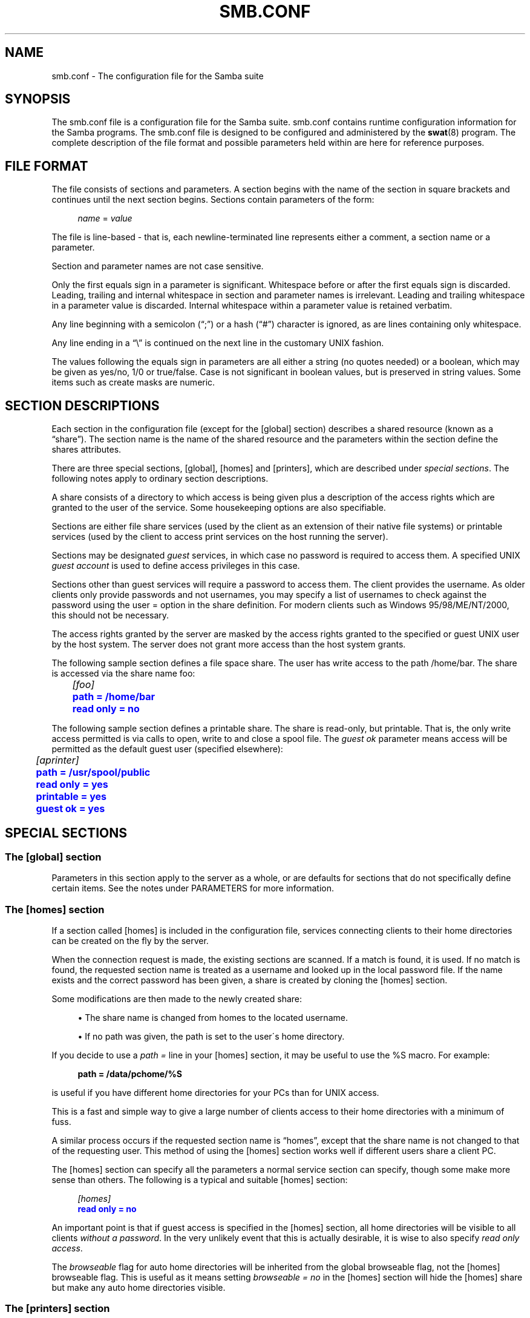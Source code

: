 '\" t
.\"     Title: smb.conf
.\"    Author: [see the "AUTHOR" section]
.\" Generator: DocBook XSL Stylesheets v1.75.2 <http://docbook.sf.net/>
.\"      Date: 03/06/2011
.\"    Manual: File Formats and Conventions
.\"    Source: Samba 3.5
.\"  Language: English
.\"
.TH "SMB\&.CONF" "5" "03/06/2011" "Samba 3\&.5" "File Formats and Conventions"
.\" -----------------------------------------------------------------
.\" * set default formatting
.\" -----------------------------------------------------------------
.\" disable hyphenation
.nh
.\" disable justification (adjust text to left margin only)
.ad l
.\" -----------------------------------------------------------------
.\" * MAIN CONTENT STARTS HERE *
.\" -----------------------------------------------------------------
.SH "NAME"
smb.conf \- The configuration file for the Samba suite
.SH "SYNOPSIS"
.PP
The
smb\&.conf
file is a configuration file for the Samba suite\&.
smb\&.conf
contains runtime configuration information for the Samba programs\&. The
smb\&.conf
file is designed to be configured and administered by the
\fBswat\fR(8)
program\&. The complete description of the file format and possible parameters held within are here for reference purposes\&.
.SH "FILE FORMAT"
.PP
The file consists of sections and parameters\&. A section begins with the name of the section in square brackets and continues until the next section begins\&. Sections contain parameters of the form:
.sp
.if n \{\
.RS 4
.\}
.nf
\fIname\fR = \fIvalue \fR
.fi
.if n \{\
.RE
.\}
.PP
The file is line\-based \- that is, each newline\-terminated line represents either a comment, a section name or a parameter\&.
.PP
Section and parameter names are not case sensitive\&.
.PP
Only the first equals sign in a parameter is significant\&. Whitespace before or after the first equals sign is discarded\&. Leading, trailing and internal whitespace in section and parameter names is irrelevant\&. Leading and trailing whitespace in a parameter value is discarded\&. Internal whitespace within a parameter value is retained verbatim\&.
.PP
Any line beginning with a semicolon (\(lq;\(rq) or a hash (\(lq#\(rq) character is ignored, as are lines containing only whitespace\&.
.PP
Any line ending in a
\(lq\e\(rq
is continued on the next line in the customary UNIX fashion\&.
.PP
The values following the equals sign in parameters are all either a string (no quotes needed) or a boolean, which may be given as yes/no, 1/0 or true/false\&. Case is not significant in boolean values, but is preserved in string values\&. Some items such as create masks are numeric\&.
.SH "SECTION DESCRIPTIONS"
.PP
Each section in the configuration file (except for the [global] section) describes a shared resource (known as a
\(lqshare\(rq)\&. The section name is the name of the shared resource and the parameters within the section define the shares attributes\&.
.PP
There are three special sections, [global], [homes] and [printers], which are described under
\fIspecial sections\fR\&. The following notes apply to ordinary section descriptions\&.
.PP
A share consists of a directory to which access is being given plus a description of the access rights which are granted to the user of the service\&. Some housekeeping options are also specifiable\&.
.PP
Sections are either file share services (used by the client as an extension of their native file systems) or printable services (used by the client to access print services on the host running the server)\&.
.PP
Sections may be designated
\fIguest\fR
services, in which case no password is required to access them\&. A specified UNIX
\fIguest account\fR
is used to define access privileges in this case\&.
.PP
Sections other than guest services will require a password to access them\&. The client provides the username\&. As older clients only provide passwords and not usernames, you may specify a list of usernames to check against the password using the
user =
option in the share definition\&. For modern clients such as Windows 95/98/ME/NT/2000, this should not be necessary\&.
.PP
The access rights granted by the server are masked by the access rights granted to the specified or guest UNIX user by the host system\&. The server does not grant more access than the host system grants\&.
.PP
The following sample section defines a file space share\&. The user has write access to the path
/home/bar\&. The share is accessed via the share name
foo:
.sp
.if n \{\
.RS 4
.\}
.nf
	\fI[foo]\fR
	\m[blue]\fBpath = /home/bar\fR\m[]
	\m[blue]\fBread only = no\fR\m[]
.fi
.if n \{\
.RE
.\}
.PP
The following sample section defines a printable share\&. The share is read\-only, but printable\&. That is, the only write access permitted is via calls to open, write to and close a spool file\&. The
\fIguest ok\fR
parameter means access will be permitted as the default guest user (specified elsewhere):
.sp
.if n \{\
.RS 4
.\}
.nf
	\fI[aprinter]\fR
	\m[blue]\fBpath = /usr/spool/public\fR\m[]
	\m[blue]\fBread only = yes\fR\m[]
	\m[blue]\fBprintable = yes\fR\m[]
	\m[blue]\fBguest ok = yes\fR\m[]
.fi
.if n \{\
.RE
.\}
.sp
.SH "SPECIAL SECTIONS"
.SS "The [global] section"
.PP
Parameters in this section apply to the server as a whole, or are defaults for sections that do not specifically define certain items\&. See the notes under PARAMETERS for more information\&.
.SS "The [homes] section"
.PP
If a section called [homes] is included in the configuration file, services connecting clients to their home directories can be created on the fly by the server\&.
.PP
When the connection request is made, the existing sections are scanned\&. If a match is found, it is used\&. If no match is found, the requested section name is treated as a username and looked up in the local password file\&. If the name exists and the correct password has been given, a share is created by cloning the [homes] section\&.
.PP
Some modifications are then made to the newly created share:
.sp
.RS 4
.ie n \{\
\h'-04'\(bu\h'+03'\c
.\}
.el \{\
.sp -1
.IP \(bu 2.3
.\}
The share name is changed from homes to the located username\&.
.RE
.sp
.RS 4
.ie n \{\
\h'-04'\(bu\h'+03'\c
.\}
.el \{\
.sp -1
.IP \(bu 2.3
.\}
If no path was given, the path is set to the user\'s home directory\&.
.sp
.RE
.PP
If you decide to use a
\fIpath =\fR
line in your [homes] section, it may be useful to use the %S macro\&. For example:
.sp
.if n \{\
.RS 4
.\}
.nf
\fBpath = /data/pchome/%S\fR
.fi
.if n \{\
.RE
.\}
.sp
is useful if you have different home directories for your PCs than for UNIX access\&.
.PP
This is a fast and simple way to give a large number of clients access to their home directories with a minimum of fuss\&.
.PP
A similar process occurs if the requested section name is
\(lqhomes\(rq, except that the share name is not changed to that of the requesting user\&. This method of using the [homes] section works well if different users share a client PC\&.
.PP
The [homes] section can specify all the parameters a normal service section can specify, though some make more sense than others\&. The following is a typical and suitable [homes] section:
.sp
.if n \{\
.RS 4
.\}
.nf
\fI[homes]\fR
\m[blue]\fBread only = no\fR\m[]
.fi
.if n \{\
.RE
.\}
.PP
An important point is that if guest access is specified in the [homes] section, all home directories will be visible to all clients
\fIwithout a password\fR\&. In the very unlikely event that this is actually desirable, it is wise to also specify
\fIread only access\fR\&.
.PP
The
\fIbrowseable\fR
flag for auto home directories will be inherited from the global browseable flag, not the [homes] browseable flag\&. This is useful as it means setting
\fIbrowseable = no\fR
in the [homes] section will hide the [homes] share but make any auto home directories visible\&.
.SS "The [printers] section"
.PP
This section works like [homes], but for printers\&.
.PP
If a [printers] section occurs in the configuration file, users are able to connect to any printer specified in the local host\'s printcap file\&.
.PP
When a connection request is made, the existing sections are scanned\&. If a match is found, it is used\&. If no match is found, but a [homes] section exists, it is used as described above\&. Otherwise, the requested section name is treated as a printer name and the appropriate printcap file is scanned to see if the requested section name is a valid printer share name\&. If a match is found, a new printer share is created by cloning the [printers] section\&.
.PP
A few modifications are then made to the newly created share:
.sp
.RS 4
.ie n \{\
\h'-04'\(bu\h'+03'\c
.\}
.el \{\
.sp -1
.IP \(bu 2.3
.\}
The share name is set to the located printer name
.RE
.sp
.RS 4
.ie n \{\
\h'-04'\(bu\h'+03'\c
.\}
.el \{\
.sp -1
.IP \(bu 2.3
.\}
If no printer name was given, the printer name is set to the located printer name
.RE
.sp
.RS 4
.ie n \{\
\h'-04'\(bu\h'+03'\c
.\}
.el \{\
.sp -1
.IP \(bu 2.3
.\}
If the share does not permit guest access and no username was given, the username is set to the located printer name\&.
.sp
.RE
.PP
The [printers] service MUST be printable \- if you specify otherwise, the server will refuse to load the configuration file\&.
.PP
Typically the path specified is that of a world\-writeable spool directory with the sticky bit set on it\&. A typical [printers] entry looks like this:
.sp
.if n \{\
.RS 4
.\}
.nf
\fI[printers]\fR
\m[blue]\fBpath = /usr/spool/public\fR\m[]
\m[blue]\fBguest ok = yes\fR\m[]
\m[blue]\fBprintable = yes\fR\m[]
.fi
.if n \{\
.RE
.\}
.PP
All aliases given for a printer in the printcap file are legitimate printer names as far as the server is concerned\&. If your printing subsystem doesn\'t work like that, you will have to set up a pseudo\-printcap\&. This is a file consisting of one or more lines like this:
.sp
.if n \{\
.RS 4
.\}
.nf
alias|alias|alias|alias\&.\&.\&.    
.fi
.if n \{\
.RE
.\}
.PP
Each alias should be an acceptable printer name for your printing subsystem\&. In the [global] section, specify the new file as your printcap\&. The server will only recognize names found in your pseudo\-printcap, which of course can contain whatever aliases you like\&. The same technique could be used simply to limit access to a subset of your local printers\&.
.PP
An alias, by the way, is defined as any component of the first entry of a printcap record\&. Records are separated by newlines, components (if there are more than one) are separated by vertical bar symbols (|)\&.
.if n \{\
.sp
.\}
.RS 4
.it 1 an-trap
.nr an-no-space-flag 1
.nr an-break-flag 1
.br
.ps +1
\fBNote\fR
.ps -1
.br
.PP
On SYSV systems which use lpstat to determine what printers are defined on the system you may be able to use
printcap name = lpstat
to automatically obtain a list of printers\&. See the
printcap name
option for more details\&.
.sp .5v
.RE
.SH "USERSHARES"
.PP
Starting with Samba version 3\&.0\&.23 the capability for non\-root users to add, modify, and delete their own share definitions has been added\&. This capability is called
\fIusershares\fR
and is controlled by a set of parameters in the [global] section of the smb\&.conf\&. The relevant parameters are :
.PP
usershare allow guests
.RS 4
Controls if usershares can permit guest access\&.
.RE
.PP
usershare max shares
.RS 4
Maximum number of user defined shares allowed\&.
.RE
.PP
usershare owner only
.RS 4
If set only directories owned by the sharing user can be shared\&.
.RE
.PP
usershare path
.RS 4
Points to the directory containing the user defined share definitions\&. The filesystem permissions on this directory control who can create user defined shares\&.
.RE
.PP
usershare prefix allow list
.RS 4
Comma\-separated list of absolute pathnames restricting what directories can be shared\&. Only directories below the pathnames in this list are permitted\&.
.RE
.PP
usershare prefix deny list
.RS 4
Comma\-separated list of absolute pathnames restricting what directories can be shared\&. Directories below the pathnames in this list are prohibited\&.
.RE
.PP
usershare template share
.RS 4
Names a pre\-existing share used as a template for creating new usershares\&. All other share parameters not specified in the user defined share definition are copied from this named share\&.
.RE
.PP
To allow members of the UNIX group
foo
to create user defined shares, create the directory to contain the share definitions as follows:
.PP
Become root:
.sp
.if n \{\
.RS 4
.\}
.nf
mkdir /usr/local/samba/lib/usershares
chgrp foo /usr/local/samba/lib/usershares
chmod 1770 /usr/local/samba/lib/usershares
.fi
.if n \{\
.RE
.\}
.PP
Then add the parameters
.sp
.if n \{\
.RS 4
.\}
.nf
	\m[blue]\fBusershare path = /usr/local/samba/lib/usershares\fR\m[]
	\m[blue]\fBusershare max shares = 10\fR\m[] # (or the desired number of shares)
.fi
.if n \{\
.RE
.\}
.sp
to the global section of your
smb\&.conf\&. Members of the group foo may then manipulate the user defined shares using the following commands\&.
.PP
net usershare add sharename path [comment] [acl] [guest_ok=[y|n]]
.RS 4
To create or modify (overwrite) a user defined share\&.
.RE
.PP
net usershare delete sharename
.RS 4
To delete a user defined share\&.
.RE
.PP
net usershare list wildcard\-sharename
.RS 4
To list user defined shares\&.
.RE
.PP
net usershare info wildcard\-sharename
.RS 4
To print information about user defined shares\&.
.RE
.SH "PARAMETERS"
.PP
Parameters define the specific attributes of sections\&.
.PP
Some parameters are specific to the [global] section (e\&.g\&.,
\fIsecurity\fR)\&. Some parameters are usable in all sections (e\&.g\&.,
\fIcreate mask\fR)\&. All others are permissible only in normal sections\&. For the purposes of the following descriptions the [homes] and [printers] sections will be considered normal\&. The letter
\fIG\fR
in parentheses indicates that a parameter is specific to the [global] section\&. The letter
\fIS\fR
indicates that a parameter can be specified in a service specific section\&. All
\fIS\fR
parameters can also be specified in the [global] section \- in which case they will define the default behavior for all services\&.
.PP
Parameters are arranged here in alphabetical order \- this may not create best bedfellows, but at least you can find them! Where there are synonyms, the preferred synonym is described, others refer to the preferred synonym\&.
.SH "VARIABLE SUBSTITUTIONS"
.PP
Many of the strings that are settable in the config file can take substitutions\&. For example the option
\(lqpath = /tmp/%u\(rq
is interpreted as
\(lqpath = /tmp/john\(rq
if the user connected with the username john\&.
.PP
These substitutions are mostly noted in the descriptions below, but there are some general substitutions which apply whenever they might be relevant\&. These are:
.PP
%U
.RS 4
session username (the username that the client wanted, not necessarily the same as the one they got)\&.
.RE
.PP
%G
.RS 4
primary group name of %U\&.
.RE
.PP
%h
.RS 4
the Internet hostname that Samba is running on\&.
.RE
.PP
%m
.RS 4
the NetBIOS name of the client machine (very useful)\&.
.sp
This parameter is not available when Samba listens on port 445, as clients no longer send this information\&. If you use this macro in an include statement on a domain that has a Samba domain controller be sure to set in the [global] section
\fIsmb ports = 139\fR\&. This will cause Samba to not listen on port 445 and will permit include functionality to function as it did with Samba 2\&.x\&.
.RE
.PP
%L
.RS 4
the NetBIOS name of the server\&. This allows you to change your config based on what the client calls you\&. Your server can have a
\(lqdual personality\(rq\&.
.RE
.PP
%M
.RS 4
the Internet name of the client machine\&.
.RE
.PP
%R
.RS 4
the selected protocol level after protocol negotiation\&. It can be one of CORE, COREPLUS, LANMAN1, LANMAN2 or NT1\&.
.RE
.PP
%d
.RS 4
the process id of the current server process\&.
.RE
.PP
%a
.RS 4
The architecture of the remote machine\&. It currently recognizes Samba (\fBSamba\fR), the Linux CIFS file system (\fBCIFSFS\fR), OS/2, (\fBOS2\fR), Windows for Workgroups (\fBWfWg\fR), Windows 9x/ME (\fBWin95\fR), Windows NT (\fBWinNT\fR), Windows 2000 (\fBWin2K\fR), Windows XP (\fBWinXP\fR), Windows XP 64\-bit(\fBWinXP64\fR), Windows 2003 including 2003R2 (\fBWin2K3\fR), and Windows Vista (\fBVista\fR)\&. Anything else will be known as
\fBUNKNOWN\fR\&.
.RE
.PP
%I
.RS 4
the IP address of the client machine\&.
.RE
.PP
%i
.RS 4
the local IP address to which a client connected\&.
.RE
.PP
%T
.RS 4
the current date and time\&.
.RE
.PP
%D
.RS 4
name of the domain or workgroup of the current user\&.
.RE
.PP
%w
.RS 4
the winbind separator\&.
.RE
.PP
%$(\fIenvvar\fR)
.RS 4
the value of the environment variable
\fIenvar\fR\&.
.RE
.PP
The following substitutes apply only to some configuration options (only those that are used when a connection has been established):
.PP
%S
.RS 4
the name of the current service, if any\&.
.RE
.PP
%P
.RS 4
the root directory of the current service, if any\&.
.RE
.PP
%u
.RS 4
username of the current service, if any\&.
.RE
.PP
%g
.RS 4
primary group name of %u\&.
.RE
.PP
%H
.RS 4
the home directory of the user given by %u\&.
.RE
.PP
%N
.RS 4
the name of your NIS home directory server\&. This is obtained from your NIS auto\&.map entry\&. If you have not compiled Samba with the
\fI\-\-with\-automount\fR
option, this value will be the same as %L\&.
.RE
.PP
%p
.RS 4
the path of the service\'s home directory, obtained from your NIS auto\&.map entry\&. The NIS auto\&.map entry is split up as
%N:%p\&.
.RE
.PP
There are some quite creative things that can be done with these substitutions and other
smb\&.conf
options\&.
.SH "NAME MANGLING"
.PP
Samba supports
name mangling
so that DOS and Windows clients can use files that don\'t conform to the 8\&.3 format\&. It can also be set to adjust the case of 8\&.3 format filenames\&.
.PP
There are several options that control the way mangling is performed, and they are grouped here rather than listed separately\&. For the defaults look at the output of the testparm program\&.
.PP
These options can be set separately for each service\&.
.PP
The options are:
.PP
case sensitive = yes/no/auto
.RS 4
controls whether filenames are case sensitive\&. If they aren\'t, Samba must do a filename search and match on passed names\&. The default setting of auto allows clients that support case sensitive filenames (Linux CIFSVFS and smbclient 3\&.0\&.5 and above currently) to tell the Samba server on a per\-packet basis that they wish to access the file system in a case\-sensitive manner (to support UNIX case sensitive semantics)\&. No Windows or DOS system supports case\-sensitive filename so setting this option to auto is that same as setting it to no for them\&. Default
\fIauto\fR\&.
.RE
.PP
default case = upper/lower
.RS 4
controls what the default case is for new filenames (ie\&. files that don\'t currently exist in the filesystem)\&. Default
\fIlower\fR\&. IMPORTANT NOTE: This option will be used to modify the case of
\fIall\fR
incoming client filenames, not just new filenames if the options
\m[blue]\fBcase sensitive = yes\fR\m[],
\m[blue]\fBpreserve case = No\fR\m[],
\m[blue]\fBshort preserve case = No\fR\m[]
are set\&. This change is needed as part of the optimisations for directories containing large numbers of files\&.
.RE
.PP
preserve case = yes/no
.RS 4
controls whether new files (ie\&. files that don\'t currently exist in the filesystem) are created with the case that the client passes, or if they are forced to be the
default
case\&. Default
\fIyes\fR\&.
.RE
.PP
short preserve case = yes/no
.RS 4
controls if new files (ie\&. files that don\'t currently exist in the filesystem) which conform to 8\&.3 syntax, that is all in upper case and of suitable length, are created upper case, or if they are forced to be the
default
case\&. This option can be used with
preserve case = yes
to permit long filenames to retain their case, while short names are lowercased\&. Default
\fIyes\fR\&.
.RE
.PP
By default, Samba 3\&.0 has the same semantics as a Windows NT server, in that it is case insensitive but case preserving\&. As a special case for directories with large numbers of files, if the case options are set as follows, "case sensitive = yes", "case preserve = no", "short preserve case = no" then the "default case" option will be applied and will modify all filenames sent from the client when accessing this share\&.
.SH "NOTE ABOUT USERNAME/PASSWORD VALIDATION"
.PP
There are a number of ways in which a user can connect to a service\&. The server uses the following steps in determining if it will allow a connection to a specified service\&. If all the steps fail, the connection request is rejected\&. However, if one of the steps succeeds, the following steps are not checked\&.
.PP
If the service is marked
\(lqguest only = yes\(rq
and the server is running with share\-level security (\(lqsecurity = share\(rq, steps 1 to 5 are skipped\&.
.sp
.RS 4
.ie n \{\
\h'-04' 1.\h'+01'\c
.\}
.el \{\
.sp -1
.IP "  1." 4.2
.\}
If the client has passed a username/password pair and that username/password pair is validated by the UNIX system\'s password programs, the connection is made as that username\&. This includes the
\e\eserver\eservice%\fIusername\fR
method of passing a username\&.
.RE
.sp
.RS 4
.ie n \{\
\h'-04' 2.\h'+01'\c
.\}
.el \{\
.sp -1
.IP "  2." 4.2
.\}
If the client has previously registered a username with the system and now supplies a correct password for that username, the connection is allowed\&.
.RE
.sp
.RS 4
.ie n \{\
\h'-04' 3.\h'+01'\c
.\}
.el \{\
.sp -1
.IP "  3." 4.2
.\}
The client\'s NetBIOS name and any previously used usernames are checked against the supplied password\&. If they match, the connection is allowed as the corresponding user\&.
.RE
.sp
.RS 4
.ie n \{\
\h'-04' 4.\h'+01'\c
.\}
.el \{\
.sp -1
.IP "  4." 4.2
.\}
If the client has previously validated a username/password pair with the server and the client has passed the validation token, that username is used\&.
.RE
.sp
.RS 4
.ie n \{\
\h'-04' 5.\h'+01'\c
.\}
.el \{\
.sp -1
.IP "  5." 4.2
.\}
If a
user =
field is given in the
smb\&.conf
file for the service and the client has supplied a password, and that password matches (according to the UNIX system\'s password checking) with one of the usernames from the
user =
field, the connection is made as the username in the
user =
line\&. If one of the usernames in the
user =
list begins with a
@, that name expands to a list of names in the group of the same name\&.
.RE
.sp
.RS 4
.ie n \{\
\h'-04' 6.\h'+01'\c
.\}
.el \{\
.sp -1
.IP "  6." 4.2
.\}
If the service is a guest service, a connection is made as the username given in the
guest account =
for the service, irrespective of the supplied password\&.
.RE
.SH "REGISTRY-BASED CONFIGURATION"
.PP
Starting with Samba version 3\&.2\&.0, the capability to store Samba configuration in the registry is available\&. The configuration is stored in the registry key
\fIHKLM\eSoftware\eSamba\esmbconf\fR\&. There are two levels of registry configuration:
.sp
.RS 4
.ie n \{\
\h'-04' 1.\h'+01'\c
.\}
.el \{\
.sp -1
.IP "  1." 4.2
.\}
Share definitions stored in registry are used\&. This is triggered by setting the global parameter
\fIregistry shares\fR
to
\(lqyes\(rq
in
\fIsmb\&.conf\fR\&.
.sp
The registry shares are loaded not at startup but on demand at runtime by
\fIsmbd\fR\&. Shares defined in
\fIsmb\&.conf\fR
take priority over shares of the same name defined in registry\&.
.RE
.sp
.RS 4
.ie n \{\
\h'-04' 2.\h'+01'\c
.\}
.el \{\
.sp -1
.IP "  2." 4.2
.\}
Global
\fIsmb\&.conf\fR
options stored in registry are used\&. This can be activated in two different ways:
.sp
Firstly, a registry only configuration is triggered by setting
\m[blue]\fBconfig backend = registry\fR\m[]
in the [global] section of
\fIsmb\&.conf\fR\&. This resets everything that has been read from config files to this point and reads the content of the global configuration section from the registry\&. This is the recommended method of using registry based configuration\&.
.sp
Secondly, a mixed configuration can be activated by a special new meaning of the parameter
\m[blue]\fBinclude = registry\fR\m[]
in the [global] section of
\fIsmb\&.conf\fR\&. This reads the global options from registry with the same priorities as for an include of a text file\&. This may be especially useful in cases where an initial configuration is needed to access the registry\&.
.sp
Activation of global registry options automatically activates registry shares\&. So in the registry only case, shares are loaded on demand only\&.
.RE
.sp
.RE
.PP
Note: To make registry\-based configurations foolproof at least to a certain extent, the use of
\fIlock directory\fR
and
\fIconfig backend\fR
inside the registry configuration has been disabled: Especially by changing the
\fIlock directory\fR
inside the registry configuration, one would create a broken setup where the daemons do not see the configuration they loaded once it is active\&.
.PP
The registry configuration can be accessed with tools like
\fIregedit\fR
or
\fInet (rpc) registry\fR
in the key
\fIHKLM\eSoftware\eSamba\esmbconf\fR\&. More conveniently, the
\fIconf\fR
subcommand of the
\fBnet\fR(8)
utility offers a dedicated interface to read and write the registry based configuration locally, i\&.e\&. directly accessing the database file, circumventing the server\&.
.SH "EXPLANATION OF EACH PARAMETER"
<xi:include></xi:include>.SH "WARNINGS"
.PP
Although the configuration file permits service names to contain spaces, your client software may not\&. Spaces will be ignored in comparisons anyway, so it shouldn\'t be a problem \- but be aware of the possibility\&.
.PP
On a similar note, many clients \- especially DOS clients \- limit service names to eight characters\&.
\fBsmbd\fR(8)
has no such limitation, but attempts to connect from such clients will fail if they truncate the service names\&. For this reason you should probably keep your service names down to eight characters in length\&.
.PP
Use of the
[homes]
and
[printers]
special sections make life for an administrator easy, but the various combinations of default attributes can be tricky\&. Take extreme care when designing these sections\&. In particular, ensure that the permissions on spool directories are correct\&.
.SH "VERSION"
.PP
This man page is correct for version 3 of the Samba suite\&.
.SH "SEE ALSO"
.PP

\fBsamba\fR(7),
\fBsmbpasswd\fR(8),
\fBswat\fR(8),
\fBsmbd\fR(8),
\fBnmbd\fR(8),
\fBsmbclient\fR(1),
\fBnmblookup\fR(1),
\fBtestparm\fR(1),
\fBtestprns\fR(1)\&.
.SH "AUTHOR"
.PP
The original Samba software and related utilities were created by Andrew Tridgell\&. Samba is now developed by the Samba Team as an Open Source project similar to the way the Linux kernel is developed\&.
.PP
The original Samba man pages were written by Karl Auer\&. The man page sources were converted to YODL format (another excellent piece of Open Source software, available at
ftp://ftp\&.icce\&.rug\&.nl/pub/unix/) and updated for the Samba 2\&.0 release by Jeremy Allison\&. The conversion to DocBook for Samba 2\&.2 was done by Gerald Carter\&. The conversion to DocBook XML 4\&.2 for Samba 3\&.0 was done by Alexander Bokovoy\&.
